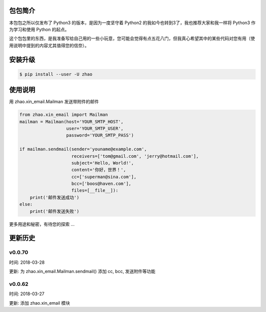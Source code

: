 包包简介
========

本包包之所以仅发布了 Python3 的版本，是因为一度坚守着 Python2 的我如今也转到3了，我也推荐大家和我一样将 Python3 作为学习和使用 Python 的起点。

这个包包里的东西，是我准备写给自己用的一些小玩意，您可能会觉得有点五花八门，但我真心希望其中的某些代码对您有用（使用说明中提到的内容尤其值得您的信奈）。

安装升级
========

.. code:: shell

    $ pip install --user -U zhao

使用说明
========

用 zhao.xin_email.Mailman 发送带附件的邮件

.. code:: python

    from zhao.xin_email import Mailman
    mailman = Mailman(host='YOUR_SMTP_HOST',
                      user='YOUR_SMTP_USER',
                      password='YOUR_SMTP_PASS')

    if mailman.sendmail(sender='youname@example.com',
                        receivers=['tom@gmail.com', 'jerry@hotmail.com'],
                        subject='Hello, World!',
                        content='你好，世界！',
                        cc=['superman@sina.com'],
                        bcc=['boos@haven.com'],
                        files=[__file__]):
        print('邮件发送成功')
    else:
        print('邮件发送失败')

更多用途和秘密，有待您的探索 ...

更新历史
========

v0.0.70
--------

时间: 2018-03-28

更新: 为 zhao.xin_email.Mailman.sendmail() 添加 cc, bcc, 发送附件等功能

v0.0.62
--------

时间: 2018-03-27

更新: 添加 zhao.xin_email 模块


